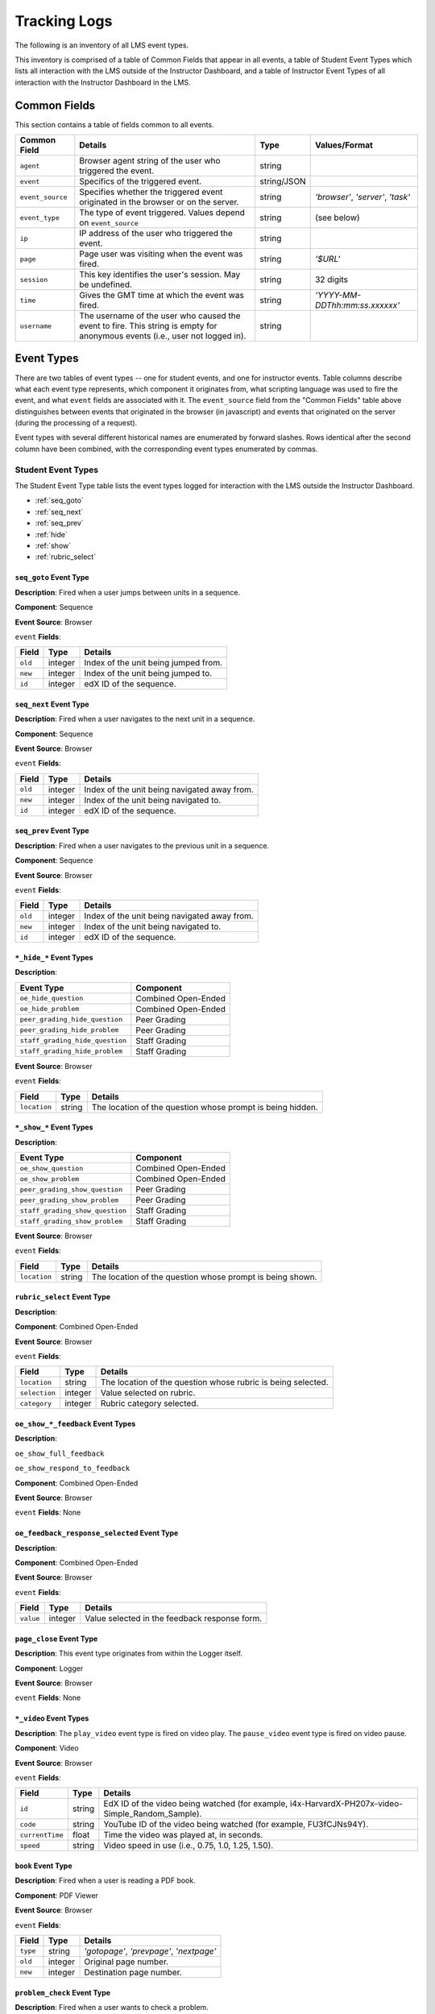 ######################
Tracking Logs
######################

The following is an inventory of all LMS event types.

This inventory is comprised of a table of Common Fields that appear in all events, a table of Student Event Types which lists all interaction with the LMS outside of the Instructor Dashboard,
and a table of Instructor Event Types of all interaction with the Instructor Dashboard in the LMS.

********************
Common Fields
********************

This section contains a table of fields common to all events.

+--------------------------+-------------------------------------------------------------+-------------+------------------------------------+
| Common Field             | Details                                                     | Type        | Values/Format                      |
+==========================+=============================================================+=============+====================================+
| ``agent``                | Browser agent string of the user who triggered the event.   | string      |                                    |
+--------------------------+-------------------------------------------------------------+-------------+------------------------------------+
| ``event``                | Specifics of the triggered event.                           | string/JSON |                                    |
+--------------------------+-------------------------------------------------------------+-------------+------------------------------------+
| ``event_source``         | Specifies whether the triggered event originated in the     | string      | `'browser'`, `'server'`, `'task'`  |
|                          | browser or on the server.                                   |             |                                    |
+--------------------------+-------------------------------------------------------------+-------------+------------------------------------+
| ``event_type``           | The type of event triggered. Values depend on               | string      | (see below)                        |
|                          | ``event_source``                                            |             |                                    |
+--------------------------+-------------------------------------------------------------+-------------+------------------------------------+
| ``ip``                   | IP address of the user who triggered the event.             | string      |                                    |
+--------------------------+-------------------------------------------------------------+-------------+------------------------------------+
| ``page``                 | Page user was visiting when the event was fired.            | string      | `'$URL'`                           |
+--------------------------+-------------------------------------------------------------+-------------+------------------------------------+
| ``session``              | This key identifies the user's session. May be undefined.   | string      | 32 digits                          |
+--------------------------+-------------------------------------------------------------+-------------+------------------------------------+
| ``time``                 | Gives the GMT time at which the event was fired.            | string      | `'YYYY-MM-DDThh:mm:ss.xxxxxx'`     |
+--------------------------+-------------------------------------------------------------+-------------+------------------------------------+
| ``username``             | The username of the user who caused the event to fire. This | string      |                                    |
|                          | string is empty for anonymous events (i.e., user not logged |             |                                    |
|                          | in).                                                        |             |                                    |
+--------------------------+-------------------------------------------------------------+-------------+------------------------------------+

********************
Event Types
********************

There are two tables of event types -- one for student events, and one for instructor events. Table columns describe what each event type represents, which component it originates from, what scripting language was used to fire the event, and what ``event`` fields are associated with it. The ``event_source`` field from the "Common Fields" table above distinguishes between events that originated in the browser (in javascript) and events that originated on the server (during the processing of a request).

Event types with several different historical names are enumerated by forward slashes. Rows identical after the second column have been combined, with the corresponding event types enumerated by commas.

==================================================
Student Event Types
==================================================

The Student Event Type table lists the event types logged for interaction with the LMS outside the Instructor Dashboard.

* :ref:`seq_goto`

* :ref:`seq_next`

* :ref:`seq_prev`

* :ref:`hide`

* :ref:`show`

* :ref:`rubric_select`



.. _seq_goto:

------------------------------------------------
``seq_goto`` Event Type   
------------------------------------------------

**Description**: Fired when a user jumps between units in a sequence. 

**Component**: Sequence

**Event Source**: Browser

``event`` **Fields**: 

+--------------------+---------------+---------------------------------------------------------------------+
| Field              | Type          | Details                                                             |
+====================+===============+=====================================================================+
| ``old``            | integer       | Index of the unit being jumped from.                                |
+--------------------+---------------+---------------------------------------------------------------------+
| ``new``            | integer       | Index of the unit being jumped to.                                  |
+--------------------+---------------+---------------------------------------------------------------------+
| ``id``             | integer       | edX ID of the sequence.                                             |
+--------------------+---------------+---------------------------------------------------------------------+

.. _seq_next:

------------------------------------------------
``seq_next`` Event Type   
------------------------------------------------

**Description**: Fired when a user navigates to the next unit in a sequence. 

**Component**: Sequence

**Event Source**: Browser

``event`` **Fields**: 

+--------------------+---------------+---------------------------------------------------------------------+
|Field               | Type          | Details                                                             |
+====================+===============+=====================================================================+
| ``old``            | integer       | Index of the unit being navigated away from.                        |
+--------------------+---------------+---------------------------------------------------------------------+
| ``new``            | integer       | Index of the unit being navigated to.                               |
+--------------------+---------------+---------------------------------------------------------------------+
| ``id``             | integer       | edX ID of the sequence.                                             |
+--------------------+---------------+---------------------------------------------------------------------+

.. _seq_prev:

------------------------------------------------
``seq_prev`` Event Type   
------------------------------------------------

**Description**: Fired when a user navigates to the previous unit in a sequence. 

**Component**: Sequence

**Event Source**: Browser

``event`` **Fields**: 

+--------------------+---------------+---------------------------------------------------------------------+
| Field              | Type          | Details                                                             |
+====================+===============+=====================================================================+
| ``old``            | integer       | Index of the unit being navigated away from.                        |
+--------------------+---------------+---------------------------------------------------------------------+
| ``new``            | integer       | Index of the unit being navigated to.                               |
+--------------------+---------------+---------------------------------------------------------------------+
| ``id``             | integer       | edX ID of the sequence.                                             |
+--------------------+---------------+---------------------------------------------------------------------+

.. _hide:

------------------------------------------------
``*_hide_*`` Event Types
------------------------------------------------

**Description**: 

.. TBD

+---------------------------------+----------------------------------------+
| Event Type                      | Component                              |
+=================================+========================================+
| ``oe_hide_question``            | Combined Open-Ended                    |
+---------------------------------+----------------------------------------+
| ``oe_hide_problem``             | Combined Open-Ended                    |
+---------------------------------+----------------------------------------+
| ``peer_grading_hide_question``  | Peer Grading                           |  
+---------------------------------+----------------------------------------+
| ``peer_grading_hide_problem``   | Peer Grading                           | 
+---------------------------------+----------------------------------------+
| ``staff_grading_hide_question`` | Staff Grading                          | 
+---------------------------------+----------------------------------------+
| ``staff_grading_hide_problem``  | Staff Grading                          | 
+---------------------------------+----------------------------------------+

**Event Source**: Browser

``event`` **Fields**: 

+--------------------+---------------+---------------------------------------------------------------------+
| Field              | Type          | Details                                                             |
+====================+===============+=====================================================================+
| ``location``       | string        | The location of the question whose prompt is                        |
|                    |               | being hidden.                                                       |
+--------------------+---------------+---------------------------------------------------------------------+

.. _show:

------------------------------------------------
``*_show_*`` Event Types
------------------------------------------------

**Description**: 

.. TBD

+---------------------------------+----------------------------------------+
|Event Type                       | Component                              |
+=================================+========================================+
| ``oe_show_question``            | Combined Open-Ended                    |
+---------------------------------+----------------------------------------+
| ``oe_show_problem``             | Combined Open-Ended                    |
+---------------------------------+----------------------------------------+
| ``peer_grading_show_question``  | Peer Grading                           |  
+---------------------------------+----------------------------------------+
| ``peer_grading_show_problem``   | Peer Grading                           | 
+---------------------------------+----------------------------------------+
| ``staff_grading_show_question`` | Staff Grading                          | 
+---------------------------------+----------------------------------------+
| ``staff_grading_show_problem``  | Staff Grading                          | 
+---------------------------------+----------------------------------------+

**Event Source**: Browser

``event`` **Fields**: 

+--------------------+---------------+---------------------------------------------------------------------+
| Field              | Type          | Details                                                             |
+====================+===============+=====================================================================+
| ``location``       | string        | The location of the question whose prompt is                        |
|                    |               | being shown.                                                        |
+--------------------+---------------+---------------------------------------------------------------------+

.. _rubric_select:

------------------------------------------------
``rubric_select`` Event Type   
------------------------------------------------

**Description**: 

.. TBD

**Component**: Combined Open-Ended

**Event Source**: Browser

``event`` **Fields**: 

+---------------------+---------------+---------------------------------------------------------------------+
| Field               | Type          | Details                                                             |
+=====================+===============+=====================================================================+
| ``location``        | string        | The location of the question whose rubric is                        |
|                     |               | being selected.                                                     |
+---------------------+---------------+---------------------------------------------------------------------+
| ``selection``       | integer       | Value selected on rubric.                                           |
+---------------------+---------------+---------------------------------------------------------------------+
| ``category``        | integer       | Rubric category selected.                                           |
+---------------------+---------------+---------------------------------------------------------------------+

------------------------------------------------
``oe_show_*_feedback`` Event Types
------------------------------------------------

**Description**: 

.. TBD

``oe_show_full_feedback``

``oe_show_respond_to_feedback`` 

**Component**: Combined Open-Ended

**Event Source**: Browser

``event`` **Fields**: None

------------------------------------------------
``oe_feedback_response_selected`` Event Type
------------------------------------------------

**Description**: 

.. TBD

**Component**: Combined Open-Ended

**Event Source**: Browser

``event`` **Fields**: 

+---------------------+---------------+---------------------------------------------------------------------+
| Field               | Type          | Details                                                             |
+=====================+===============+=====================================================================+
| ``value``           | integer       | Value selected in the feedback response form.                       |
+---------------------+---------------+---------------------------------------------------------------------+

------------------------------------------------
``page_close`` Event Type
------------------------------------------------

**Description**: This event type originates from within the Logger itself.

**Component**: Logger

**Event Source**: Browser

``event`` **Fields**: None

------------------------------------------------
``*_video`` Event Types  
------------------------------------------------

**Description**: The ``play_video`` event type is fired on video play. The ``pause_video`` event type is fired on video pause. 

**Component**: Video

**Event Source**: Browser

``event`` **Fields**: 

+---------------------+---------------+---------------------------------------------------------------------+
| Field               | Type          | Details                                                             |
+=====================+===============+=====================================================================+
| ``id``              | string        | EdX ID of the video being watched (for example,                     |
|                     |               | i4x-HarvardX-PH207x-video-Simple_Random_Sample).                    |
+---------------------+---------------+---------------------------------------------------------------------+
| ``code``            | string        | YouTube ID of the video being watched (for                          |
|                     |               | example, FU3fCJNs94Y).                                              |
+---------------------+---------------+---------------------------------------------------------------------+
| ``currentTime``     | float         | Time the video was played at, in seconds.                           |
+---------------------+---------------+---------------------------------------------------------------------+
| ``speed``           | string        | Video speed in use (i.e., 0.75, 1.0, 1.25, 1.50).                   |
+---------------------+---------------+---------------------------------------------------------------------+

------------------------------------------------
``book`` Event Type   
------------------------------------------------

**Description**: Fired when a user is reading a PDF book.  

**Component**: PDF Viewer 

**Event Source**: Browser

``event`` **Fields**: 

+---------------------+---------------+---------------------------------------------------------------------+
| Field               | Type          | Details                                                             |
+=====================+===============+=====================================================================+
| ``type``            | string        | `'gotopage'`, `'prevpage'`, `'nextpage'`                            |
+---------------------+---------------+---------------------------------------------------------------------+
| ``old``             | integer       | Original page number.                                               |
+---------------------+---------------+---------------------------------------------------------------------+
| ``new``             | integer       | Destination page number.                                            |
+---------------------+---------------+---------------------------------------------------------------------+

------------------------------------------------
``problem_check`` Event Type   
------------------------------------------------

**Description**: Fired when a user wants to check a problem.  

**Component**: Capa Module

**Event Source**: Browser

``event`` **Fields**: The ``event`` field contains the values of all input fields from the problem being checked, styled as GET parameters.

----------------------------------------------------------
``problem_check`` and ``save_problem_check`` Event Types   
----------------------------------------------------------

**Description**: Fired when a problem has been checked successfully. 

**Question**: why do we have a second description for the same "problem_check" event type? is it really the same name?

**Component**: Capa Module

**Event Source**: Server

``event`` **Fields**: 

+---------------------+---------------+---------------------------------------------------------------------+
| Field               | Type          | Details                                                             |
+=====================+===============+=====================================================================+
| ``state``           | string / JSON | Current problem state.                                              |
+---------------------+---------------+---------------------------------------------------------------------+
| ``problem_id``      | string        | ID of the problem being checked.                                    |
+---------------------+---------------+---------------------------------------------------------------------+
| ``answers``         | dict          |                                                                     |
+---------------------+---------------+---------------------------------------------------------------------+
| ``success``         | string        | `'correct'`, `'incorrect'`                                          |
+---------------------+---------------+---------------------------------------------------------------------+
| ``attempts``        | integer       |                                                                     |
+---------------------+---------------+---------------------------------------------------------------------+
| ``grade``           | integer       | Current grade value                                                 |
+---------------------+---------------+---------------------------------------------------------------------+
| ``max_grade``       | integer       | Maximum possible grade value                                        |
+---------------------+---------------+---------------------------------------------------------------------+
| ``correct_map``     | string / JSON | A table of ``correct_map`` field types and values follows.          |
+---------------------+---------------+---------------------------------------------------------------------+

.. _correct_map:

``correct_map`` *Fields and Values**

+------------------------------------+--------------------------+--------------------------------------------------+-------------------+
| ``correct_map`` Field              | Type                     | Values / Format                                  |  Null Allowed?    |
+====================================+==========================+==================================================+===================+
| ``answer_id``                      | string                   |                                                  |                   |
+------------------------------------+--------------------------+--------------------------------------------------+-------------------+
| ``correctness``                    | string                   | `'correct'`, `'incorrect'`                       |                   |
+------------------------------------+--------------------------+--------------------------------------------------+-------------------+
| ``npoints``                        | integer                  | Points awarded for this ``answer_id``.           | yes               |
+------------------------------------+--------------------------+--------------------------------------------------+-------------------+
| ``msg``                            | string                   | Gives extra message response.                    |                   |
+------------------------------------+--------------------------+--------------------------------------------------+-------------------+
| ``hint``                           | string                   | Gives optional hint.                             | yes               |
+------------------------------------+--------------------------+--------------------------------------------------+-------------------+
| ``hintmode``                       | string                   | None, `'on_request'`, `'always'`                 | yes               |
+------------------------------------+--------------------------+--------------------------------------------------+-------------------+
| ``queuestate``                     | dict                     | None when not queued, else `{key:' ', time:' '}` | yes               |
|                                    |                          | where key is a secret string and time is a       |                   |
|                                    |                          | string dump of a DateTime object of the form     |                   |
|                                    |                          | `'%Y%m%d%H%M%S'`.                                |                   |
+------------------------------------+--------------------------------------------------+--------------------------+-------------------+

------------------------------------------------
 ``problem_check_fail`` Event Type   
------------------------------------------------

**Description**: Fired when a problem cannot be checked successfully. 

**Component**: Capa Module

**Event Source**: Server

``event`` **Fields**: 

+---------------------+---------------+---------------------------------------------------------------------+
| Field               | Type          | Details                                                             |
+=====================+===============+=====================================================================+
| ``state``           | string / JSON | Current problem state.                                              |
+---------------------+---------------+---------------------------------------------------------------------+
| ``problem_id``      | string        | ID of the problem being checked.                                    |
+---------------------+---------------+---------------------------------------------------------------------+
| ``answers``         | dict          |                                                                     |
+---------------------+---------------+---------------------------------------------------------------------+
| ``failure``         | string        | `'closed'`, `'unreset'`                                             |
+---------------------+---------------+---------------------------------------------------------------------+

------------------------------------------------
``problem_reset`` Event Type   
------------------------------------------------

**Description**: Fired when a user resets a problem. 

**Component**: Capa Module

**Event Source**: Browser

``event`` **Fields**: None

----------------------------------------------------------
``problem_rescore`` Event Type 
----------------------------------------------------------

**Description**: Fired when a problem is rescored sucessfully.    

**Question**: why do we have a second description for the same "problem_check" event type? is it really the same name?

**Component**: Capa Module

**Event Source**: Server

``event`` **Fields**: 

+---------------------+---------------+---------------------------------------------------------------------+
| Field               | Type          | Details                                                             |
+=====================+===============+=====================================================================+
| ``state``           | string / JSON | Current problem state.                                              |
+---------------------+---------------+---------------------------------------------------------------------+
| ``problem_id``      | string        | ID of the problem being rescored.                                   |
+---------------------+---------------+---------------------------------------------------------------------+
| ``orig_score``      | integer       |                                                                     |
+---------------------+---------------+---------------------------------------------------------------------+
| ``orig_total``      | integer       |                                                                     |
+---------------------+---------------+---------------------------------------------------------------------+
| ``new_score``       | integer       |                                                                     |
+---------------------+---------------+---------------------------------------------------------------------+
| ``new_total``       | integer       |                                                                     |
+---------------------+---------------+---------------------------------------------------------------------+
| ``correct_map``     | string / JSON | See the table of ``correct_map`` field types and values above.      |
+---------------------+---------------+---------------------------------------------------------------------+
| ``success``         | string        | `'correct'`, `'incorrect'`                                          |
+---------------------+---------------+---------------------------------------------------------------------+
| ``attempts``        | integer       |                                                                     |
+---------------------+---------------+---------------------------------------------------------------------+

------------------------------------------------
 ``problem_rescore_fail`` Event Type   
------------------------------------------------

**Description**: Fired when a problem cannot be rescored successfully. 

**Component**: Capa Module

**Event Source**: Server

``event`` **Fields**: 

+---------------------+---------------+---------------------------------------------------------------------+
| Field               | Type          | Details                                                             |
+=====================+===============+=====================================================================+
| ``state``           | string / JSON | Current problem state.                                              |
+---------------------+---------------+---------------------------------------------------------------------+
| ``problem_id``      | string        | ID of the problem being rescored.                                   |
+---------------------+---------------+---------------------------------------------------------------------+
| ``failure``         | string        | `'unsupported'`, `'unanswered'`, `'input_error'`, `'unexpected'`    |
+---------------------+---------------+---------------------------------------------------------------------+

------------------------------------------------
``problem_show`` Event Type   
------------------------------------------------

**Description**: Fired when a problem is shown.

**Component**: Capa Module

**Event Source**: Browser

``event`` **Fields**: 

+---------------------+---------------+---------------------------------------------------------------------+
| Field               | Type          | Details                                                             |
+=====================+===============+=====================================================================+
| ``problem``         | string        | ID of the problem being shown (e.g.,                                |
|                     |               | i4x://MITx/6.00x/problem/L15:L15_Problem_2).                        |
+---------------------+---------------+---------------------------------------------------------------------+

------------------------------------------------
``problem_save`` Event Type   
------------------------------------------------

**Description**: Fired when a problem is saved.

**Component**: Capa Module

**Event Source**: Browser

``event`` **Fields**: None

------------------------------------------------
 ``reset_problem`` Event Type   
------------------------------------------------

**Description**: Fired when a problem has been reset successfully. 

**Component**: Capa Module

**Event Source**: Server

``event`` **Fields**: 

+---------------------+---------------+---------------------------------------------------------------------+
| Field               | Type          | Details                                                             |
+=====================+===============+=====================================================================+
| ``old_state``       | string / JSON | Current problem state. **Question** is this really current?         |
+---------------------+---------------+---------------------------------------------------------------------+
| ``problem_id``      | string        | ID of the problem being reset.                                      |
+---------------------+---------------+---------------------------------------------------------------------+
| ``new_state``       | string / JSON | New problem state.                                                  |
+---------------------+---------------+---------------------------------------------------------------------+

------------------------------------------------
 ``reset_problem_fail`` Event Type   
------------------------------------------------

**Description**: Fired when a problem cannot be reset successfully. 

**Component**: Capa Module

**Event Source**: Server

``event`` **Fields**: 

+---------------------+---------------+---------------------------------------------------------------------+
| Field               | Type          | Details                                                             |
+=====================+===============+=====================================================================+
| ``old_state``       | string / JSON | Current problem state. **Question** is this really current?         |
+---------------------+---------------+---------------------------------------------------------------------+
| ``problem_id``      | string        | ID of the problem being reset.                                      |
+---------------------+---------------+---------------------------------------------------------------------+
| ``failure``         | string        | `'closed'`, `'not_done'`                                            |
+---------------------+---------------+---------------------------------------------------------------------+

------------------------------------------------
``showanswer`` and ``show_answer`` Event Types   
------------------------------------------------

**Description**: Server-side event which displays the answer to a problem. 

**Component**: Capa Module

**Event Source**: Server

``event`` **Fields**: 

+---------------------+---------------+---------------------------------------------------------------------+
| Field               | Type          | Details                                                             |
+=====================+===============+=====================================================================+
| ``problem_id``      | string        | EdX ID of the problem being shown.                                  |
+---------------------+---------------+---------------------------------------------------------------------+

------------------------------------------------
 ``save_problem_fail`` Event Type   
------------------------------------------------

**Description**: Fired when a problem cannot be saved successfully. 

**Component**: Capa Module

**Event Source**: Server

``event`` **Fields**: 

+---------------------+---------------+---------------------------------------------------------------------+
| Field               | Type          | Details                                                             |
+=====================+===============+=====================================================================+
| ``state``           | string / JSON | Current problem state.                                              |
+---------------------+---------------+---------------------------------------------------------------------+
| ``problem_id``      | string        | ID of the problem being saved.                                      |
+---------------------+---------------+---------------------------------------------------------------------+
| ``failure``         | string        | `'closed'`, `'done'`                                                |
+---------------------+---------------+---------------------------------------------------------------------+
| ``answers``         | dict          |                                                                     |
+---------------------+---------------+---------------------------------------------------------------------+

------------------------------------------------
 ``save_problem_success`` Event Type   
------------------------------------------------

**Description**: Fired when a problem has been saved successfully. 

**Component**: Capa Module

**Event Source**: Server

``event`` **Fields**: 

+---------------------+---------------+---------------------------------------------------------------------+
| Field               | Type          | Details                                                             |
+=====================+===============+=====================================================================+
| ``state``           | string / JSON | Current problem state.                                              |
+---------------------+---------------+---------------------------------------------------------------------+
| ``problem_id``      | string        | ID of the problem being saved.                                      |
+---------------------+---------------+---------------------------------------------------------------------+
| ``answers``         | dict          |                                                                     |
+---------------------+---------------+---------------------------------------------------------------------+


==================================================
Instructor Event Types
==================================================

The Instructor Event Type table lists the event types logged for course team interaction with the Instructor Dashboard in the LMS.


+----------------------------------------+-------------------------------+----------------------+-----------------+---------------------+---------------+---------------------------------------------------------------------+
| Event Type                             | Description                   | Component            | Event Source    | ``event`` Fields    | Type          | Details                                                             |
+----------------------------------------+-------------------------------+----------------------+-----------------+---------------------+---------------+---------------------------------------------------------------------+
| ``list-students``,                     |                               | Instructor Dashboard | Server          |                     |               |                                                                     |
| ``dump-grades``,                       |                               |                      |                 |                     |               |                                                                     |
| ``dump-grades-raw``,                   |                               |                      |                 |                     |               |                                                                     |
| ``dump-grades-csv``,                   |                               |                      |                 |                     |               |                                                                     |
| ``dump-grades-csv-raw``,               |                               |                      |                 |                     |               |                                                                     |
| ``dump-answer-dist-csv``,              |                               |                      |                 |                     |               |                                                                     |
| ``dump-graded-assignments-config``     |                               |                      |                 |                     |               |                                                                     |
+----------------------------------------+-------------------------------+----------------------+-----------------+---------------------+---------------+---------------------------------------------------------------------+
| ``rescore-all-submissions``,           |                               | Instructor Dashboard | Server          | ``problem``         | string        |                                                                     |
| ``reset-all-attempts``                 |                               |                      |                 +---------------------+---------------+---------------------------------------------------------------------+
|                                        |                               |                      |                 | ``course``          | string        |                                                                     |
+----------------------------------------+-------------------------------+----------------------+-----------------+---------------------+---------------+---------------------------------------------------------------------+
| ``delete-student-module-state``,       |                               | Instructor Dashboard | Server          | ``problem``         | string        |                                                                     |
| ``rescore-student-submission``         |                               |                      |                 +---------------------+---------------+---------------------------------------------------------------------+
|                                        |                               |                      |                 | ``student``         | string        |                                                                     |
|                                        |                               |                      |                 +---------------------+---------------+---------------------------------------------------------------------+
|                                        |                               |                      |                 | ``course``          | string        |                                                                     |
+----------------------------------------+-------------------------------+----------------------+-----------------+---------------------+---------------+---------------------------------------------------------------------+
| ``reset-student-attempts``             |                               | Instructor Dashboard | Server          | ``old_attempts``    | string        |                                                                     |
|                                        |                               |                      |                 +---------------------+---------------+---------------------------------------------------------------------+
|                                        |                               |                      |                 | ``student``         | string        |                                                                     |
|                                        |                               |                      |                 +---------------------+---------------+---------------------------------------------------------------------+
|                                        |                               |                      |                 | ``problem``         | string        |                                                                     |
|                                        |                               |                      |                 +---------------------+---------------+---------------------------------------------------------------------+
|                                        |                               |                      |                 | ``instructor``      | string        |                                                                     |
|                                        |                               |                      |                 +---------------------+---------------+---------------------------------------------------------------------+
|                                        |                               |                      |                 | ``course``          | string        |                                                                     |
+----------------------------------------+-------------------------------+----------------------+-----------------+---------------------+---------------+---------------------------------------------------------------------+
| ``get-student-progress-page``          |                               | Instructor Dashboard | Server          | ``student``         | string        |                                                                     |
|                                        |                               |                      |                 +---------------------+---------------+---------------------------------------------------------------------+
|                                        |                               |                      |                 | ``instructor``      | string        |                                                                     |
|                                        |                               |                      |                 +---------------------+---------------+---------------------------------------------------------------------+
|                                        |                               |                      |                 | ``course``          | string        |                                                                     |
+----------------------------------------+-------------------------------+----------------------+-----------------+---------------------+---------------+---------------------------------------------------------------------+
| ``list-staff``,                        |                               | Instructor Dashboard | Server          |                     |               |                                                                     |
| ``list-instructors``,                  |                               |                      |                 |                     |               |                                                                     |
| ``list-beta-testers``                  |                               |                      |                 |                     |               |                                                                     |
+----------------------------------------+-------------------------------+----------------------+-----------------+---------------------+---------------+---------------------------------------------------------------------+
| ``add-instructor``,                    |                               | Instructor Dashboard | Server          | ``instructor``      | string        |                                                                     |
| ``remove-instructor``                  |                               |                      |                 |                     |               |                                                                     |
|                                        |                               |                      |                 |                     |               |                                                                     |
+----------------------------------------+-------------------------------+----------------------+-----------------+---------------------+---------------+---------------------------------------------------------------------+
| ``list-forum-admins``,                 |                               | Instructor Dashboard | Server          | ``course``          | string        |                                                                     |
| ``list-forum-mods``,                   |                               |                      |                 |                     |               |                                                                     |
| ``list-forum-community-TAs``           |                               |                      |                 |                     |               |                                                                     |
+----------------------------------------+-------------------------------+----------------------+-----------------+---------------------+---------------+---------------------------------------------------------------------+
| ``remove-forum-admin``,                |                               | Instructor Dashboard | Server          | ``username``        | string        |                                                                     |
| ``add-forum-admin``,                   |                               |                      |                 |                     |               |                                                                     |
| ``remove-forum-mod``,                  |                               |                      |                 |                     |               |                                                                     |
| ``add-forum-mod``,                     |                               |                      |                 +---------------------+---------------+---------------------------------------------------------------------+
| ``remove-forum-community-TA``,         |                               |                      |                 | ``course``          | string        |                                                                     |
| ``add-forum-community-TA``             |                               |                      |                 |                     |               |                                                                     |
+----------------------------------------+-------------------------------+----------------------+-----------------+---------------------+---------------+---------------------------------------------------------------------+
| ``psychometrics-histogram-generation`` |                               | Instructor Dashboard | Server          | ``problem``         | string        |                                                                     |
|                                        |                               |                      |                 |                     |               |                                                                     |
|                                        |                               |                      |                 |                     |               |                                                                     |
+----------------------------------------+-------------------------------+----------------------+-----------------+---------------------+---------------+---------------------------------------------------------------------+
| ``add-or-remove-user-group``           |                               | Instructor Dashboard | Server          | ``event_name``      | string        |                                                                     |
|                                        |                               |                      |                 +---------------------+---------------+---------------------------------------------------------------------+
|                                        |                               |                      |                 | ``user``            | string        |                                                                     |
|                                        |                               |                      |                 +---------------------+---------------+---------------------------------------------------------------------+
|                                        |                               |                      |                 | ``event``           | string        |                                                                     |
+----------------------------------------+-------------------------------+----------------------+-----------------+---------------------+---------------+---------------------------------------------------------------------+
